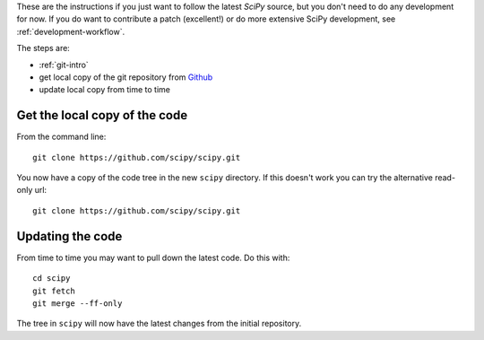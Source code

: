 .. _following-latest:

These are the instructions if you just want to follow the latest
*SciPy* source, but you don't need to do any development for now.
If you do want to contribute a patch (excellent!) or do more extensive
SciPy development, see :ref:`development-workflow`.

The steps are:

* :ref:`git-intro`
* get local copy of the git repository from Github_
* update local copy from time to time

Get the local copy of the code
==============================

From the command line::

   git clone https://github.com/scipy/scipy.git

You now have a copy of the code tree in the new ``scipy`` directory.
If this doesn't work you can try the alternative read-only url::

   git clone https://github.com/scipy/scipy.git

Updating the code
=================

From time to time you may want to pull down the latest code.  Do this with::

   cd scipy
   git fetch
   git merge --ff-only

The tree in ``scipy`` will now have the latest changes from the initial
repository.

.. _Github: https://github.com/scipy
